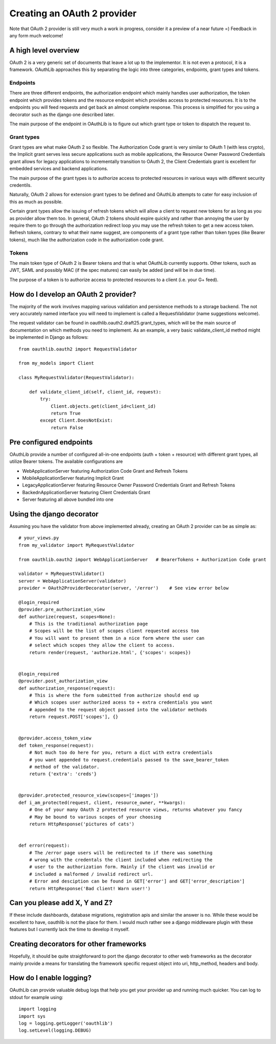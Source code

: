 ============================
Creating an OAuth 2 provider
============================

Note that OAuth 2 provider is still very much a work in progress, consider it a preview of a near future =) Feedback in any form much welcome!

A high level overview
---------------------

OAuth 2 is a very generic set of documents that leave a lot up to the implementor. It is not even a protocol, it is a framework. OAuthLib approaches this by separating the logic into three categories, endpoints, grant types and tokens.

Endpoints
~~~~~~~~~

There are three different endpoints, the authorization endpoint which mainly handles user authorization, the token endpoint which provides tokens and the resource endpoint which provides access to protected resources. It is to the endpoints you will feed requests and get back an almost complete response. This process is simplified for you using a decorator such as the django one described later. 

The main purpose of the endpoint in OAuthLib is to figure out which grant type or token to dispatch the request to.

Grant types
~~~~~~~~~~~

Grant types are what make OAuth 2 so flexible. The Authorization Code grant is very similar to OAuth 1 (with less crypto), the Implicit grant serves less secure applications such as mobile applications, the Resource Owner Password Credentials grant allows for legacy applications to incrementally transition to OAuth 2, the Client Credentials grant is excellent for embedded services and backend applications. 

The main purpose of the grant types is to authorize access to protected resources in various ways with different security credentils. 

Naturally, OAuth 2 allows for extension grant types to be defined and OAuthLib attempts to cater for easy inclusion of this as much as possible. 

Certain grant types allow the issuing of refresh tokens which will allow a client to request new tokens for as long as you as provider allow them too. In general, OAuth 2 tokens should expire quickly and rather than annoying the user by require them to go through the authorization redirect loop you may use the refresh token to get a new access token. Refresh tokens, contrary to what their name suggest, are components of a grant type rather than token types (like Bearer tokens), much like the authorization code in the authorization code grant.

Tokens
~~~~~~

The main token type of OAuth 2 is Bearer tokens and that is what OAuthLib currently supports. Other tokens, such as JWT, SAML and possibly MAC (if the spec matures) can easily be added (and will be in due time).

The purpose of a token is to authorize access to protected resources to a client (i.e. your G+ feed).


How do I develop an OAuth 2 provider?
-------------------------------------

The majority of the work involves mapping various validation and persistence methods to a storage backend. The not very accurately named interface you will need to implement is called a RequestValidator (name suggestions welcome).

The request validator can be found in oauthlib.oauth2.draft25.grant_types, which will be the main source of documentation on which methods you need to implement. As an example, a very basic validate_client_id method might be implemented in Django as follows::

    from oauthlib.oauth2 import RequestValidator

    from my_models import Client

    class MyRequestValidator(RequestValidator):

        def validate_client_id(self, client_id, request):
            try:
                Client.objects.get(client_id=client_id)
                return True
            except Client.DoesNotExist:
                return False


Pre configured endpoints
------------------------

OAuthLib provide a number of configured all-in-one endpoints (auth + token + resource) with different grant types, all utilize Bearer tokens. The available configurations are

* WebApplicationServer featuring Authorization Code Grant and Refresh Tokens
* MobileApplicationServer featuring Implicit Grant
* LegacyApplicationServer featuring Resource Owner Password Credentials Grant and Refresh Tokens
* BackednApplicationServer featuring Client Credentials Grant 
* Server featuring all above bundled into one


Using the django decorator
--------------------------

Assuming you have the validator from above implemented already, creating an OAuth 2 provider can be as simple as::

    # your_views.py
    from my_validator import MyRequestValidator
    
    from oauthlib.oauth2 import WebApplicationServer   # BearerTokens + Authorization Code grant
    
    validator = MyRequestValidator()
    server = WebApplicationServer(validator)
    provider = OAuth2ProviderDecorator(server, '/error')    # See view error below
    
    @login_required
    @provider.pre_authorization_view
    def authorize(request, scopes=None):
        # This is the traditional authorization page
        # Scopes will be the list of scopes client requested access too
        # You will want to present them in a nice form where the user can
        # select which scopes they allow the client to access.
        return render(request, 'authorize.html', {'scopes': scopes})


    @login_required
    @provider.post_authorization_view
    def authorization_response(request):
        # This is where the form submitted from authorize should end up
        # Which scopes user authorized acess to + extra credentials you want
        # appended to the request object passed into the validator methods
        return request.POST['scopes'], {}


    @provider.access_token_view
    def token_response(request):
        # Not much too do here for you, return a dict with extra credentials
        # you want appended to request.credentials passed to the save_bearer_token
        # method of the validator.
        return {'extra': 'creds'}


    @provider.protected_resource_view(scopes=['images'])
    def i_am_protected(request, client, resource_owner, **kwargs):
        # One of your many OAuth 2 protected resource views, returns whatever you fancy
        # May be bound to various scopes of your choosing
        return HttpResponse('pictures of cats')


    def error(request):
        # The /error page users will be redirected to if there was something
        # wrong with the credentals the client included when redirecting the 
        # user to the authorization form. Mainly if the client was invalid or
        # included a malformed / invalid redirect url.
        # Error and desciption can be found in GET['error'] and GET['error_description']
        return HttpResponse('Bad client! Warn user!')


Can you please add X, Y and Z?
------------------------------

If these include dashboards, database migrations, registration apis and similar the answer is no. While these would be excellent to have, oauthlib is not the place for them. I would much rather see a django middleware plugin with these features but I currently lack the time to develop it myself.

Creating decorators for other frameworks
----------------------------------------

Hopefully, it should be quite straighforward to port the django decorator to other web frameworks as the decorator mainly provide a means for translating the framework specific request object into uri, http_method, headers and body.


How do I enable logging?
------------------------
OAuthLib can provide valuable debug logs that help you get your provider up and running much quicker. You can log to stdout for example using::

    import logging
    import sys
    log = logging.getLogger('oauthlib')
    log.setLevel(logging.DEBUG)
